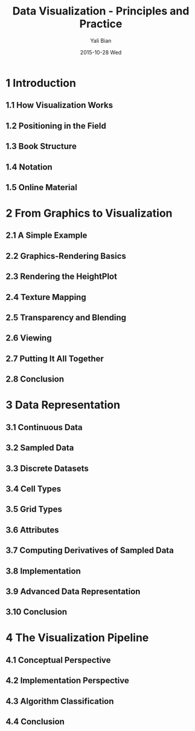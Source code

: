 #+TITLE:          Data Visualization - Principles and Practice
#+AUTHOR:      Yali Bian
#+EMAIL:         byl.lisp@gmail.com
#+DATE:          2015-10-28 Wed


* 1 Introduction

** 1.1 How Visualization Works
** 1.2 Positioning in the Field
** 1.3 Book Structure
** 1.4 Notation
** 1.5 Online Material

* 2 From Graphics to Visualization

** 2.1 A Simple Example
** 2.2 Graphics-Rendering Basics
** 2.3 Rendering the HeightPlot
** 2.4 Texture Mapping
** 2.5 Transparency and Blending
** 2.6 Viewing
** 2.7 Putting It All Together
** 2.8 Conclusion

* 3 Data Representation

** 3.1 Continuous Data
** 3.2 Sampled Data
** 3.3 Discrete Datasets
** 3.4 Cell Types
** 3.5 Grid Types
** 3.6 Attributes
** 3.7 Computing Derivatives of Sampled Data
** 3.8 Implementation
** 3.9 Advanced Data Representation
** 3.10 Conclusion

* 4 The Visualization Pipeline

** 4.1 Conceptual Perspective
** 4.2 Implementation Perspective
** 4.3 Algorithm Classification
** 4.4 Conclusion
